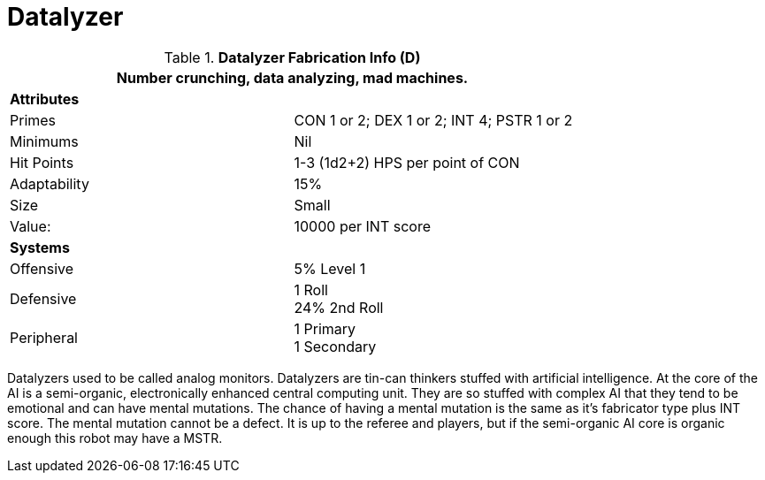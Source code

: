 = Datalyzer

//  Datalyzer Data 
.*Datalyzer Fabrication Info (D)*
[width="75%",cols="2*<"]
|===
2+<|Number crunching, data analyzing, mad machines. 

2+<|*Attributes*

|Primes
|CON 1 or 2; DEX 1 or 2; INT 4; PSTR 1 or 2

|Minimums
|Nil

|Hit Points
|1-3 (1d2+2) HPS per point of CON

|Adaptability
|15%

|Size
|Small

|Value:
|10000 per INT score

2+<|*Systems*

|Offensive
|5% Level 1

|Defensive
|1 Roll +
24%  2nd Roll

|Peripheral
|1 Primary +
1 Secondary
|===

Datalyzers used to be called analog monitors.
Datalyzers are tin-can thinkers stuffed with artificial intelligence. 
At the core of the AI is a semi-organic, electronically enhanced central computing unit.
They are so stuffed with complex AI that they tend to be emotional and can have mental mutations.
The chance of having a mental mutation is the same as it's fabricator type plus INT score.
The mental mutation cannot be a defect. 
It is up to the referee and players, but if the semi-organic AI core is organic enough this robot may have a MSTR. 
